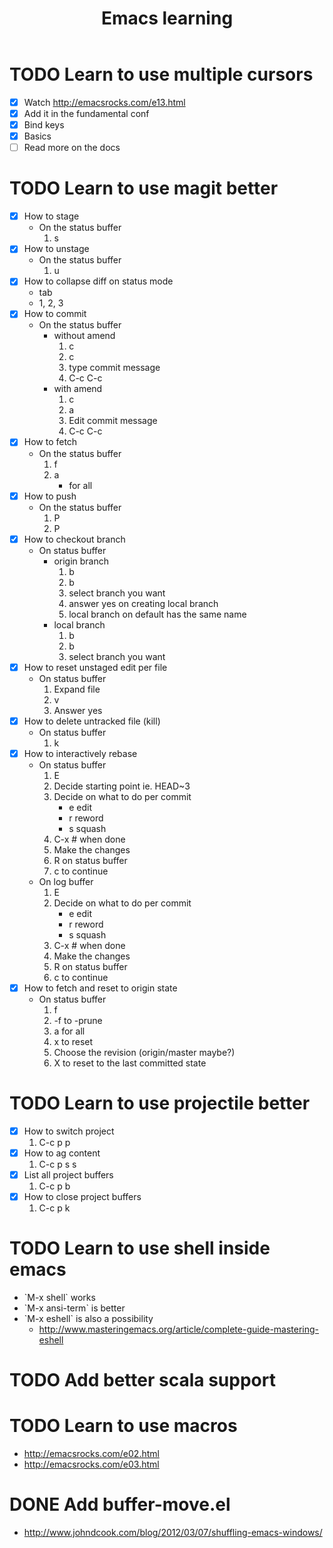 #+TITLE: Emacs learning
#+TAGS: emacs todo
#+STARTUP: logdone

* TODO Learn to use multiple cursors
  - [X] Watch http://emacsrocks.com/e13.html
  - [X] Add it in the fundamental conf
  - [X] Bind keys
  - [X] Basics
  - [ ] Read more on the docs
* TODO Learn to use magit better
  - [X] How to stage
    - On the status buffer
      1. s
  - [X] How to unstage
    - On the status buffer
      1. u
  - [X] How to collapse diff on status mode
    - tab
    - 1, 2, 3
  - [X] How to commit
    - On the status buffer
      - without amend
        1. c
        2. c
        3. type commit message
        4. C-c C-c
      - with amend
        1. c
        2. a
        3. Edit commit message
        4. C-c C-c
  - [X] How to fetch
    - On the status buffer
      1. f
      2. a
         - for all
  - [X] How to push
    - On the status buffer
      1. P
      2. P
  - [X] How to checkout branch
    - On status buffer
      - origin branch
        1. b
        2. b
        3. select branch you want
        4. answer yes on creating local branch
        5. local branch on default has the same name
      - local branch
        1. b
        2. b
        3. select branch you want
  - [X] How to reset unstaged edit per file
    - On status buffer
      1. Expand file
      2. v
      3. Answer yes
  - [X] How to delete untracked file (kill)
    - On status buffer
      1. k
  - [X] How to interactively rebase
    - On status buffer
      1. E
      2. Decide starting point ie. HEAD~3
      3. Decide on what to do per commit
         - e edit
         - r reword
         - s squash
      4. C-x # when done
      5. Make the changes
      6. R on status buffer
      7. c to continue
    - On log buffer
      1. E
      3. Decide on what to do per commit
         - e edit
         - r reword
         - s squash
      4. C-x # when done
      5. Make the changes
      6. R on status buffer
      7. c to continue
  - [X] How to fetch and reset to origin state
    - On status buffer
      1. f
      2. -f to -prune
      3. a for all
      4. x to reset
      5. Choose the revision (origin/master maybe?)
      6. X to reset to the last committed state

* TODO Learn to use projectile better
  - [X] How to switch project
    1. C-c p p
  - [X] How to ag content
    1. C-c p s s
  - [X] List all project buffers
    1. C-c p b
  - [X] How to close project buffers
    1. C-c p k

* TODO Learn to use shell inside emacs
  - `M-x shell` works
  - `M-x ansi-term` is better
  - `M-x eshell` is also a possibility
    - http://www.masteringemacs.org/article/complete-guide-mastering-eshell
* TODO Add better scala support
* TODO Learn to use macros
  - http://emacsrocks.com/e02.html
  - http://emacsrocks.com/e03.html
* DONE Add buffer-move.el
  CLOSED: [2015-03-20 Fri 13:00]
  - http://www.johndcook.com/blog/2012/03/07/shuffling-emacs-windows/
